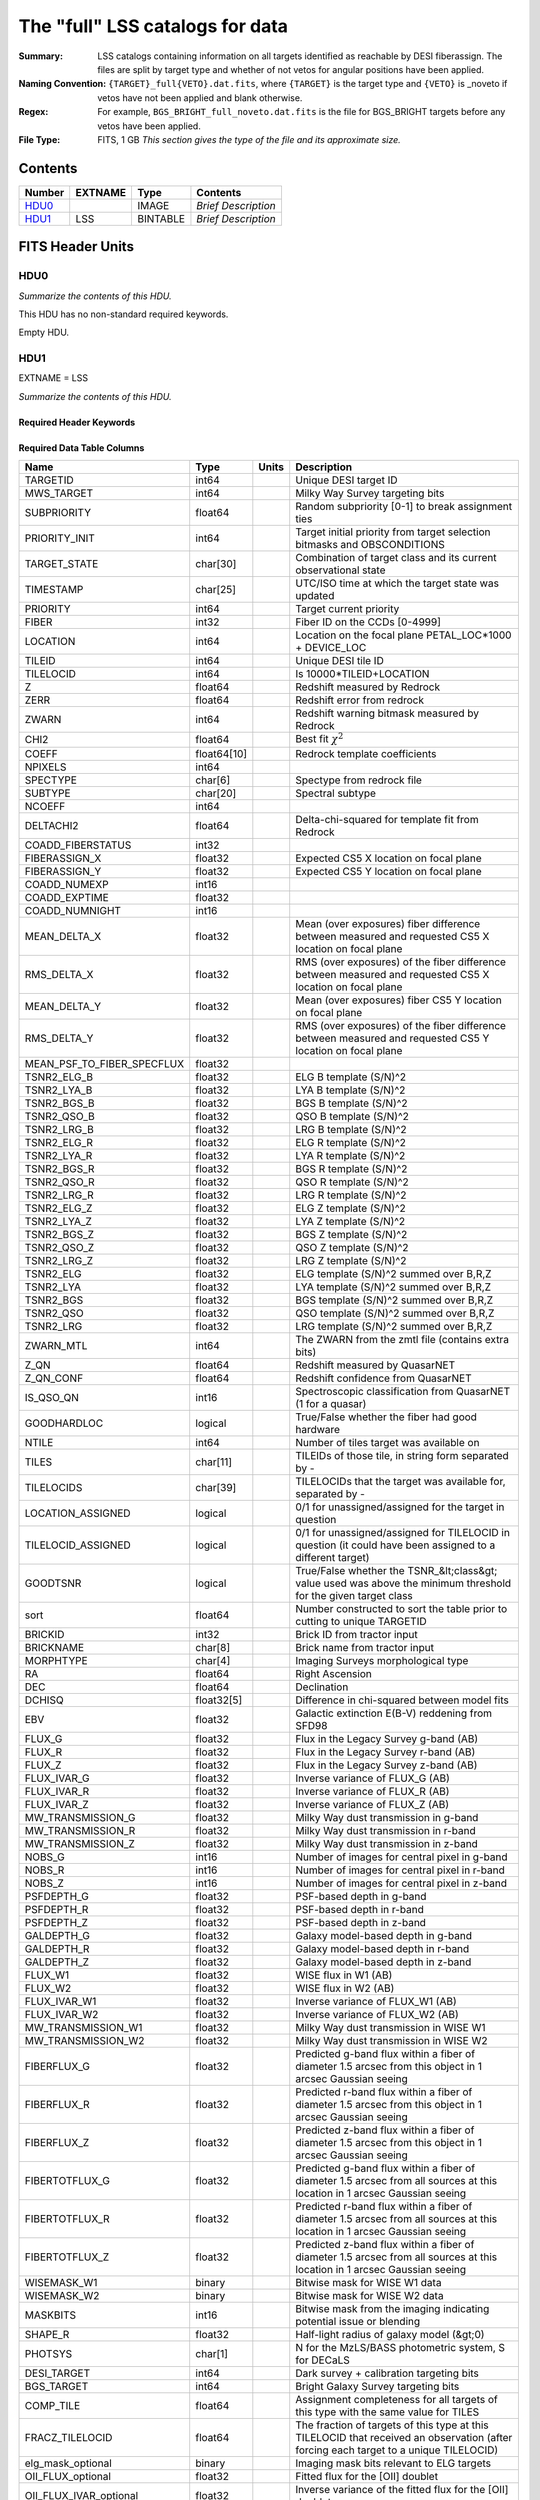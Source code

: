 ============================================
The "full" LSS catalogs for data
============================================

:Summary: LSS catalogs containing information on all targets identified as reachable by DESI fiberassign. The files are split by target type and whether of not vetos for angular positions have been applied.
:Naming Convention: ``{TARGET}_full{VETO}.dat.fits``, where ``{TARGET}`` is the target type and ``{VETO}`` is _noveto if vetos have not been applied and blank otherwise.
:Regex: For example, ``BGS_BRIGHT_full_noveto.dat.fits`` is the file for BGS_BRIGHT targets before any vetos have been applied.
    
:File Type: FITS, 1 GB  *This section gives the type of the file
    and its approximate size.*

Contents
========

====== ======= ======== ===================
Number EXTNAME Type     Contents
====== ======= ======== ===================
HDU0_          IMAGE    *Brief Description*
HDU1_  LSS     BINTABLE *Brief Description*
====== ======= ======== ===================


FITS Header Units
=================

HDU0
----

*Summarize the contents of this HDU.*

This HDU has no non-standard required keywords.

Empty HDU.

HDU1
----

EXTNAME = LSS

*Summarize the contents of this HDU.*

Required Header Keywords
~~~~~~~~~~~~~~~~~~~~~~~~

.. collapse:: Required Header Keywords Table

    .. rst-class:: keywords

    ====== ============= ==== =======================
    KEY    Example Value Type Comment
    ====== ============= ==== =======================
    NAXIS1 712           int  width of table in bytes
    NAXIS2 1781907       int  number of rows in table
    ====== ============= ==== =======================

Required Data Table Columns
~~~~~~~~~~~~~~~~~~~~~~~~~~~

.. rst-class:: columns

========================== =========== ===== =====================================================================================================================================
Name                       Type        Units Description
========================== =========== ===== =====================================================================================================================================
TARGETID                   int64             Unique DESI target ID
MWS_TARGET                 int64             Milky Way Survey targeting bits
SUBPRIORITY                float64           Random subpriority [0-1] to break assignment ties
PRIORITY_INIT              int64             Target initial priority from target selection bitmasks and OBSCONDITIONS
TARGET_STATE               char[30]          Combination of target class and its current observational state
TIMESTAMP                  char[25]          UTC/ISO time at which the target state was updated
PRIORITY                   int64             Target current priority
FIBER                      int32             Fiber ID on the CCDs [0-4999]
LOCATION                   int64             Location on the focal plane PETAL_LOC*1000 + DEVICE_LOC
TILEID                     int64             Unique DESI tile ID
TILELOCID                  int64             Is 10000*TILEID+LOCATION
Z                          float64           Redshift measured by Redrock
ZERR                       float64           Redshift error from redrock
ZWARN                      int64             Redshift warning bitmask measured by Redrock
CHI2                       float64           Best fit :math:`\chi^2`
COEFF                      float64[10]       Redrock template coefficients
NPIXELS                    int64
SPECTYPE                   char[6]           Spectype from redrock file
SUBTYPE                    char[20]          Spectral subtype
NCOEFF                     int64
DELTACHI2                  float64           Delta-chi-squared for template fit from Redrock
COADD_FIBERSTATUS          int32
FIBERASSIGN_X              float32           Expected CS5 X location on focal plane
FIBERASSIGN_Y              float32           Expected CS5 Y location on focal plane
COADD_NUMEXP               int16
COADD_EXPTIME              float32
COADD_NUMNIGHT             int16
MEAN_DELTA_X               float32           Mean (over exposures) fiber difference between measured and requested CS5 X location on focal plane
RMS_DELTA_X                float32           RMS (over exposures) of the fiber difference between measured and requested CS5 X location on focal plane
MEAN_DELTA_Y               float32           Mean (over exposures) fiber CS5 Y location on focal plane
RMS_DELTA_Y                float32           RMS (over exposures) of the fiber difference between measured and requested CS5 Y location on focal plane
MEAN_PSF_TO_FIBER_SPECFLUX float32
TSNR2_ELG_B                float32           ELG B template (S/N)^2
TSNR2_LYA_B                float32           LYA B template (S/N)^2
TSNR2_BGS_B                float32           BGS B template (S/N)^2
TSNR2_QSO_B                float32           QSO B template (S/N)^2
TSNR2_LRG_B                float32           LRG B template (S/N)^2
TSNR2_ELG_R                float32           ELG R template (S/N)^2
TSNR2_LYA_R                float32           LYA R template (S/N)^2
TSNR2_BGS_R                float32           BGS R template (S/N)^2
TSNR2_QSO_R                float32           QSO R template (S/N)^2
TSNR2_LRG_R                float32           LRG R template (S/N)^2
TSNR2_ELG_Z                float32           ELG Z template (S/N)^2
TSNR2_LYA_Z                float32           LYA Z template (S/N)^2
TSNR2_BGS_Z                float32           BGS Z template (S/N)^2
TSNR2_QSO_Z                float32           QSO Z template (S/N)^2
TSNR2_LRG_Z                float32           LRG Z template (S/N)^2
TSNR2_ELG                  float32           ELG template (S/N)^2 summed over B,R,Z
TSNR2_LYA                  float32           LYA template (S/N)^2 summed over B,R,Z
TSNR2_BGS                  float32           BGS template (S/N)^2 summed over B,R,Z
TSNR2_QSO                  float32           QSO template (S/N)^2 summed over B,R,Z
TSNR2_LRG                  float32           LRG template (S/N)^2 summed over B,R,Z
ZWARN_MTL                  int64             The ZWARN from the zmtl file (contains extra bits)
Z_QN                       float64           Redshift measured by QuasarNET
Z_QN_CONF                  float64           Redshift confidence from QuasarNET
IS_QSO_QN                  int16             Spectroscopic classification from QuasarNET (1 for a quasar)
GOODHARDLOC                logical           True/False whether the fiber had good hardware
NTILE                      int64             Number of tiles target was available on
TILES                      char[11]          TILEIDs of those tile, in string form separated by -
TILELOCIDS                 char[39]          TILELOCIDs that the target was available for, separated by -
LOCATION_ASSIGNED          logical           0/1 for unassigned/assigned for the target in question
TILELOCID_ASSIGNED         logical           0/1 for unassigned/assigned for TILELOCID in question (it could have been assigned to a different target)
GOODTSNR                   logical           True/False whether the TSNR_&lt;class&gt; value used was above the minimum threshold for the given target class
sort                       float64           Number constructed to sort the table prior to cutting to unique TARGETID
BRICKID                    int32             Brick ID from tractor input
BRICKNAME                  char[8]           Brick name from tractor input
MORPHTYPE                  char[4]           Imaging Surveys morphological type
RA                         float64           Right Ascension
DEC                        float64           Declination
DCHISQ                     float32[5]        Difference in chi-squared between model fits
EBV                        float32           Galactic extinction E(B-V) reddening from SFD98
FLUX_G                     float32           Flux in the Legacy Survey g-band (AB)
FLUX_R                     float32           Flux in the Legacy Survey r-band (AB)
FLUX_Z                     float32           Flux in the Legacy Survey z-band (AB)
FLUX_IVAR_G                float32           Inverse variance of FLUX_G (AB)
FLUX_IVAR_R                float32           Inverse variance of FLUX_R (AB)
FLUX_IVAR_Z                float32           Inverse variance of FLUX_Z (AB)
MW_TRANSMISSION_G          float32           Milky Way dust transmission in g-band
MW_TRANSMISSION_R          float32           Milky Way dust transmission in r-band
MW_TRANSMISSION_Z          float32           Milky Way dust transmission in z-band
NOBS_G                     int16             Number of images for central pixel in g-band
NOBS_R                     int16             Number of images for central pixel in r-band
NOBS_Z                     int16             Number of images for central pixel in z-band
PSFDEPTH_G                 float32           PSF-based depth in g-band
PSFDEPTH_R                 float32           PSF-based depth in r-band
PSFDEPTH_Z                 float32           PSF-based depth in z-band
GALDEPTH_G                 float32           Galaxy model-based depth in g-band
GALDEPTH_R                 float32           Galaxy model-based depth in r-band
GALDEPTH_Z                 float32           Galaxy model-based depth in z-band
FLUX_W1                    float32           WISE flux in W1 (AB)
FLUX_W2                    float32           WISE flux in W2 (AB)
FLUX_IVAR_W1               float32           Inverse variance of FLUX_W1 (AB)
FLUX_IVAR_W2               float32           Inverse variance of FLUX_W2 (AB)
MW_TRANSMISSION_W1         float32           Milky Way dust transmission in WISE W1
MW_TRANSMISSION_W2         float32           Milky Way dust transmission in WISE W2
FIBERFLUX_G                float32           Predicted g-band flux within a fiber of diameter 1.5 arcsec from this object in 1 arcsec Gaussian seeing
FIBERFLUX_R                float32           Predicted r-band flux within a fiber of diameter 1.5 arcsec from this object in 1 arcsec Gaussian seeing
FIBERFLUX_Z                float32           Predicted z-band flux within a fiber of diameter 1.5 arcsec from this object in 1 arcsec Gaussian seeing
FIBERTOTFLUX_G             float32           Predicted g-band flux within a fiber of diameter 1.5 arcsec from all sources at this location in 1 arcsec Gaussian seeing
FIBERTOTFLUX_R             float32           Predicted r-band flux within a fiber of diameter 1.5 arcsec from all sources at this location in 1 arcsec Gaussian seeing
FIBERTOTFLUX_Z             float32           Predicted z-band flux within a fiber of diameter 1.5 arcsec from all sources at this location in 1 arcsec Gaussian seeing
WISEMASK_W1                binary            Bitwise mask for WISE W1 data
WISEMASK_W2                binary            Bitwise mask for WISE W2 data
MASKBITS                   int16             Bitwise mask from the imaging indicating potential issue or blending
SHAPE_R                    float32           Half-light radius of galaxy model (&gt;0)
PHOTSYS                    char[1]           N for the MzLS/BASS photometric system, S for DECaLS
DESI_TARGET                int64             Dark survey + calibration targeting bits
BGS_TARGET                 int64             Bright Galaxy Survey targeting bits
COMP_TILE                  float64           Assignment completeness for all targets of this type with the same value for TILES
FRACZ_TILELOCID            float64           The fraction of targets of this type at this TILELOCID that received an observation (after forcing each target to a unique TILELOCID)
elg_mask_optional          binary            Imaging mask bits relevant to ELG targets
OII_FLUX_optional          float32           Fitted flux for the [OII] doublet
OII_FLUX_IVAR_optional     float32           Inverse variance of the fitted flux for the [OII] doublet
o2c_optional               float64           The criteria for assessing strength of OII emission for ELG observations
lrg_mask_optional          binary            Imaging mask bits relevant to LRG targets
Z_RR_optional              float64           Redshift collected from redrock file
ZERR_QF_optional           float64
TSNR2_LYA_QF_optional      float32
TSNR2_QSO_QF_optional      float32
Z_QN_QF_optional           float32
QSO_MASKBITS_optional      int32

========================== =========== ===== =====================================================================================================================================


Notes and Examples
==================

*Add notes and examples here.  You can also create links to example files.*

